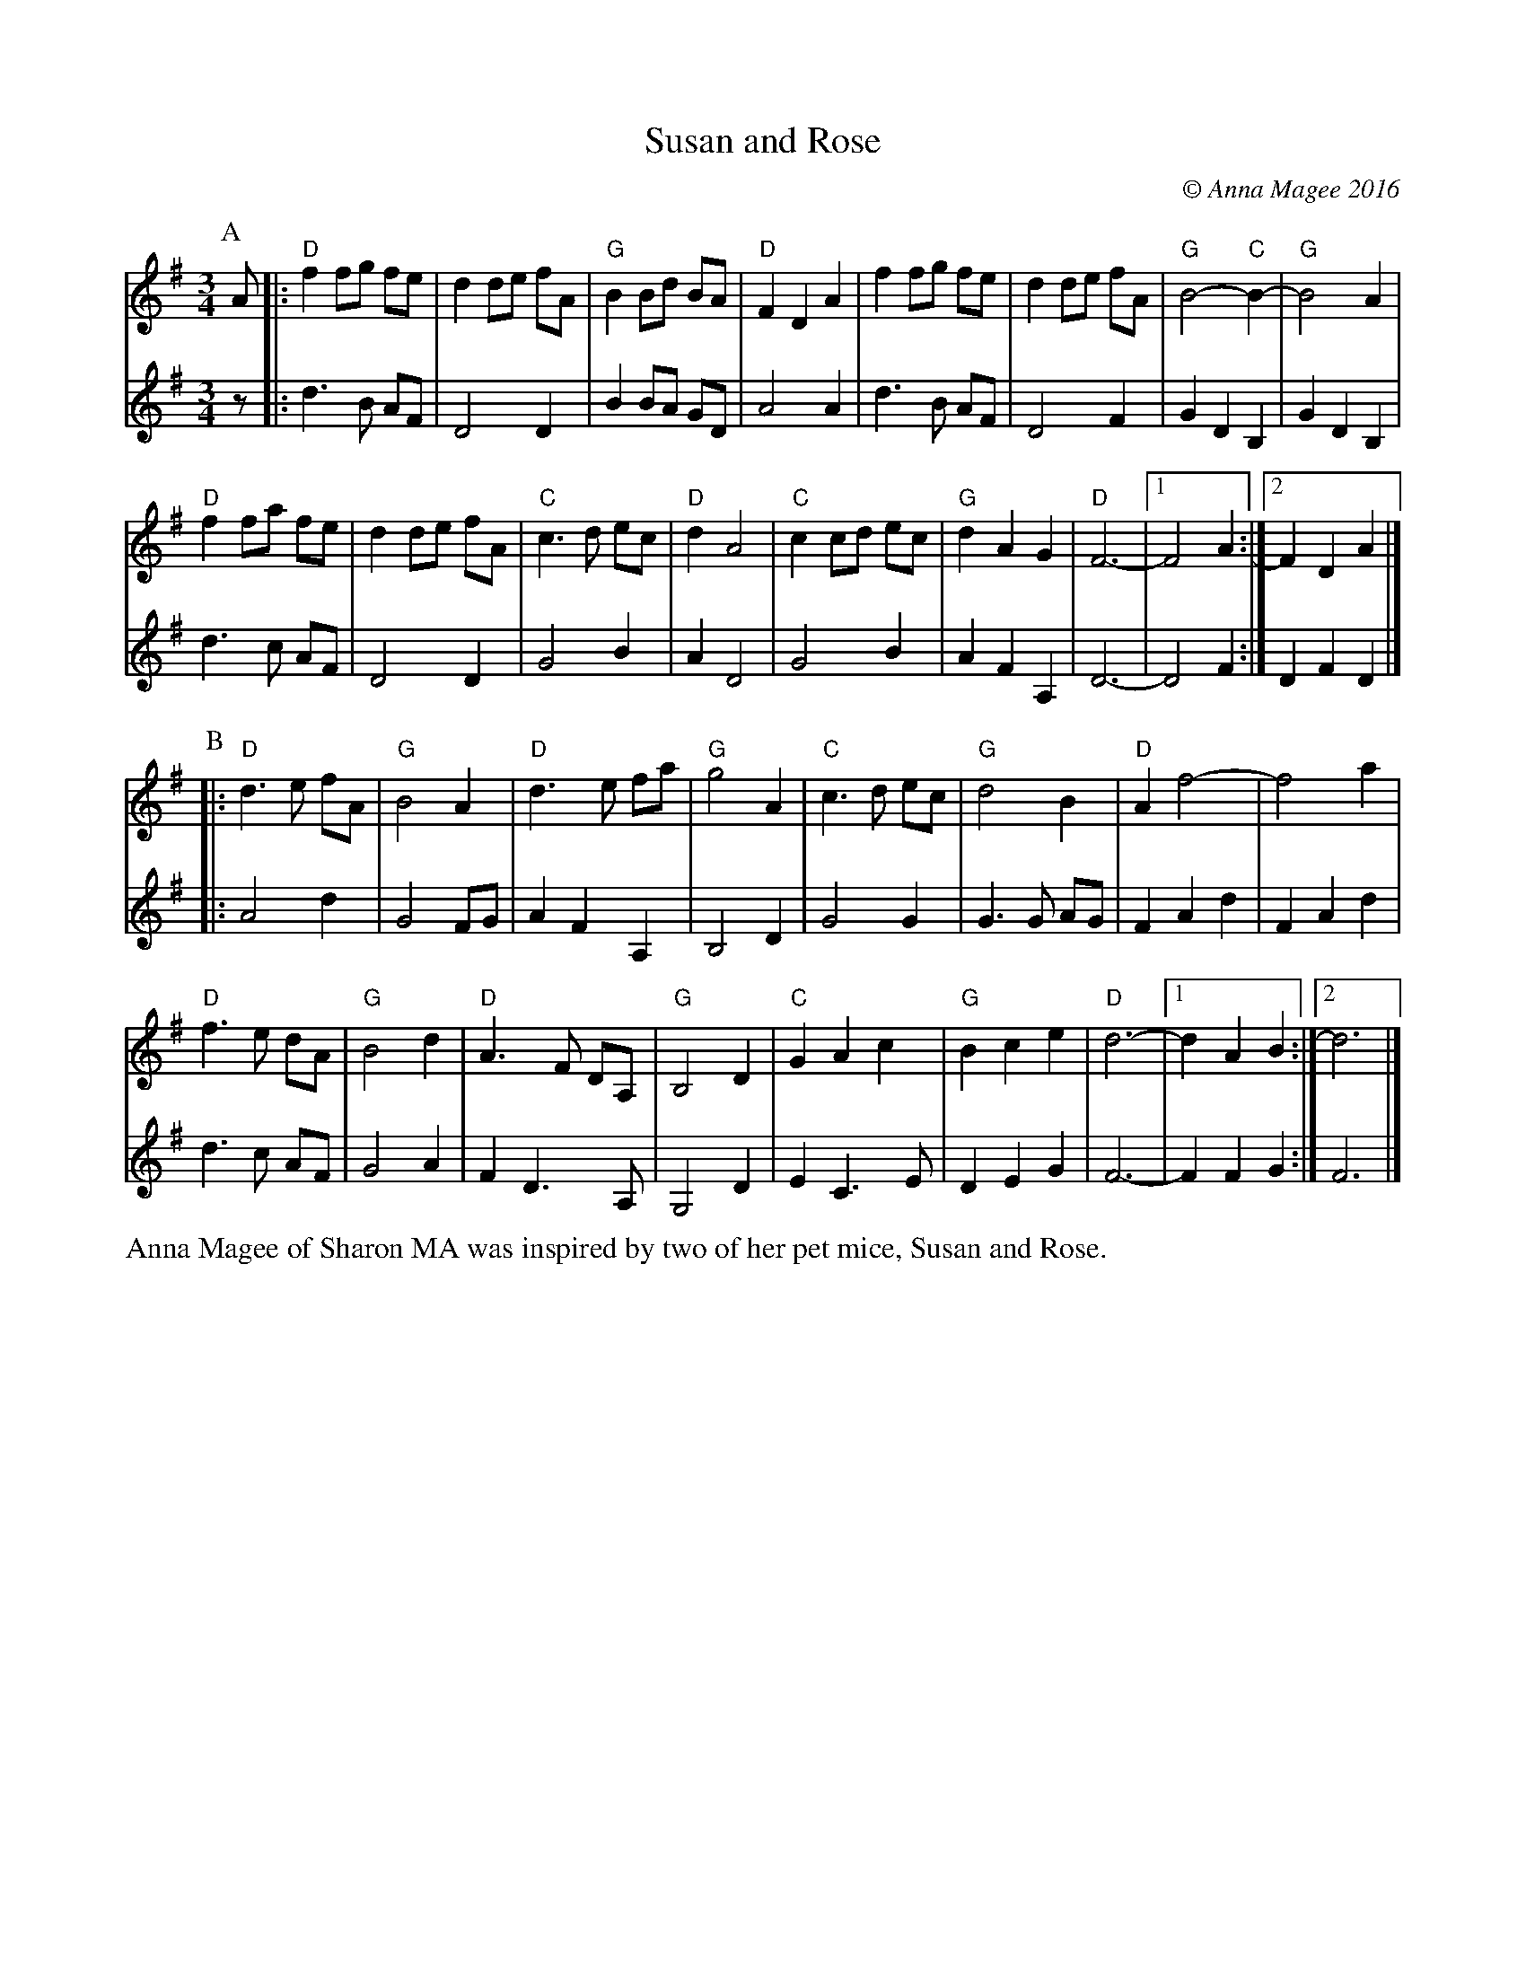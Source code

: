 X: 42
% %topspace 1cm
% %leftmargin 1.5cm
% %staffwidth 18.59cm
% %subtitlespace 0cm
% %composerspace 0cm
% %musicspace 0cm
% %partsfont Times 12 box
% %sysstaffsep 40pts
% %staffsep 70pt
% %writefields TCOBDFGHNPQRSWZ
T: Susan and Rose
C: \251 Anna Magee 2016
N: Some previous versions of this tune show Key of D, with some errant C#s instead of all naturalized Cs.
M: 3/4
L: 1/8
R: Waltz
K: Dmix
P:A
[V:1]  A |:"D"f2 fg fe |d2 de fA |"G"B2 Bd BA |"D"F2 D2 A2 |f2 fg fe |d2 de fA |"G"B4- "C"B2- |"G"B4    A2  |
[V:2]  z |:   d3  B AF |D4    D2 |   B2 BA GD |   A4    A2 |d3  B AF |D4    F2 |   G2 D2  B,2 |   G2 D2 B,2 |
[V:1]      "D"f2 fa fe |d2 de fA |"C"c3 d  ec |"D"d2 A4 |"C"c2 cd ec |"G"d2 A2 G2  |"D"F6- |[1 F4 A2 :|[2F2 D2 A2 |]
[V:2]         d3  c AF |D4    D2 |   G4    B2 |   A2 D4 |   G4    B2 |   A2 F2 A,2 |   D6- |   D4 F2 :|  D2 F2 D2 |]
% %vskip .5cm
P:B
[V:1] |:"D"d3 e fA |"G"B4 A2 |"D"d3  e fa  |"G"g4  A2 |"C"c3 d ec |"G"d4   B2 |"D"A2 f4-   |f4    a2 |
[V:2] |:   A4   d2 |   G4 FG |   A2 F2 A,2 |   B,4 D2 |   G4   G2 |   G3 G AG |   F2 A2 d2 |F2 A2 d2 |
[V:1]   "D"f3 e  dA |"G"B4 d2 |"D"A3  F DA, |"G"B,4 D2 |"C" G2 A2 c2 |"G"B2 c2 e2 |"D"d6- |[1 d2 A2 B2 :|[2d6 |]
[V:2]      d3 c  AF |   G4 A2 |   F2 D3  A, |   G,4 D2 |    E2 C3  E |   D2 E2 G2 |   F6- |   F2 F2 G2 :|  F6 |]
% %stretchlast
% %text Key of D Mixolydian
% %textoption 1
%%begintext
%%Anna Magee of Sharon MA was inspired by two of her pet mice, Susan and Rose.
%%endtext
% %textoption 5
% %begintext
% % 2018.06.02
% %endtext
